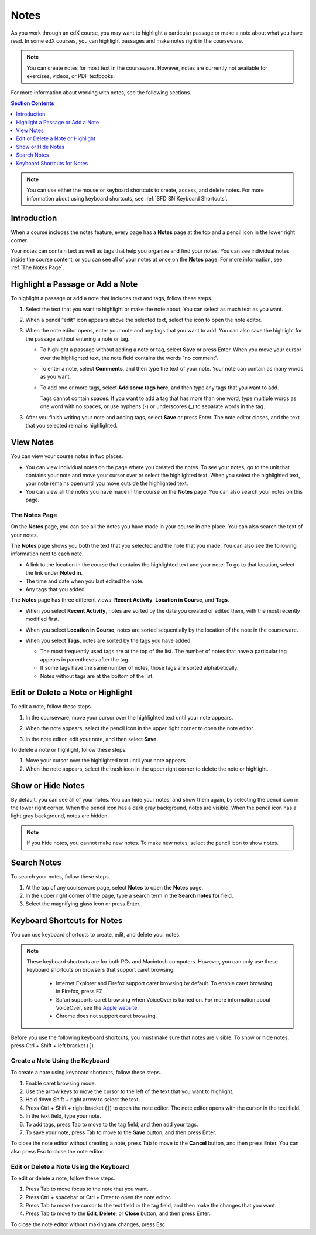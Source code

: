 .. _SFD Notes:

##############################
Notes
##############################

As you work through an edX course, you may want to highlight a particular
passage or make a note about what you have read. In some edX courses, you can
highlight passages and make notes right in the courseware. 

.. note:: You can create notes for most text in the courseware. 
 However, notes are currently not available for exercises, videos, or PDF
 textbooks.

For more information about working with notes, see the following sections.

.. contents:: Section Contents
  :local: 
  :depth: 1

.. note:: You can use either the mouse or keyboard shortcuts to create, 
 access, and delete notes. For more information about using keyboard
 shortcuts, see :ref:`SFD SN Keyboard Shortcuts`.

.. _SFD SN Introduction:

***************************
Introduction
*************************** 

When a course includes the notes feature, every page has a **Notes** page at
the top and a pencil icon in the lower right corner.

.. image:: /Images/SFD_SN_notesindicators.png
  :width: 500
  :alt: Page of course content that includes the Notes page at the top,
      highlighted text with an accompanying note, and the pencil icon in the
      lower right corner.

Your notes can contain text as well as tags that help you organize and find
your notes. You can see individual notes inside the course content, or you can
see all of your notes at once on the **Notes** page. For more information, see
:ref:`The Notes Page`.


.. _SFD SN Add Note:

******************************************
Highlight a Passage or Add a Note
******************************************

To highlight a passage or add a note that includes text and tags, follow these
steps.

#. Select the text that you want to highlight or make the note about. You can
   select as much text as you want.

#. When a pencil "edit" icon appears above the selected text, select
   the icon to open the note editor.

   .. image:: /Images/SFD_SN_Create-EditNoteIcon.png
     :width: 400
     :alt: Paragraph with text selected and the pencil icon above the selected
         text.

#. When the note editor opens, enter your note and any tags that you want to
   add. You can also save the highlight for the passage without entering a
   note or tag.

   * To highlight a passage without adding a note or tag, select **Save** or
     press Enter. When you move your cursor over the highlighted text, the note field
     contains the words "no comment".

   * To enter a note, select **Comments**, and then type the text of your note.
     Your note can contain as many words as you want.

   * To add one or more tags, select **Add some tags here**, and then type any
     tags that you want to add. 

     Tags cannot contain spaces. If you want to add a tag that has more than
     one word, type multiple words as one word with no spaces, or use hyphens
     (-) or underscores (_) to separate words in the tag.

     .. image:: /Images/SFD_SN_NoteEditor.png
      :width: 400
      :alt: Note editor open with a learner's note.

3. After you finish writing your note and adding tags, select **Save** or
   press Enter. The note editor closes, and the text that you selected remains
   highlighted.

.. _SFD SN View Note:

***************************
View Notes
***************************

You can view your course notes in two places. 

* You can view individual notes on the page where you created
  the notes. To see your notes, go to the unit that contains your note and
  move your cursor over or select the highlighted text. When you select the
  highlighted text, your note remains open until you move outside the
  highlighted text.

* You can view all the notes you have made in the course on the **Notes** page. You
  can also search your notes on this page.

.. _The Notes Page:

================
The Notes Page
================

On the **Notes** page, you can see all the notes you have made in your course in
one place. You can also search the text of your notes.

.. image:: /Images/SFD_SN_NotesPage.png
  :width: 500
  :alt: Notes page showing a list of notes ordered by recent activity.

The **Notes** page shows you both the text that you selected and the note that
you made. You can also see the following information next to each note.

* A link to the location in the course that contains the highlighted text and
  your note. To go to that location, select the link under **Noted in**.
* The time and date when you last edited the note.
* Any tags that you added.

The **Notes** page has three different views: **Recent Activity**, **Location
in Course**, and **Tags**.

* When you select **Recent Activity**, notes are sorted by the date you
  created or edited them, with the most recently modified first.

* When you select **Location in Course**, notes are sorted sequentially by the
  location of the note in the courseware. 

* When you select **Tags**, notes are sorted by the tags you have added.

  * The most frequently used tags are at the top of the list. The number of
    notes that have a particular tag appears in parentheses after the tag.
  * If some tags have the same number of notes, those tags are sorted
    alphabetically.
  * Notes without tags are at the bottom of the list.

  .. image:: /Images/SFD_SN_TagsView.png
   :width: 500
   :alt: The Tags view on the Notes page showing tags sorted by number, then
     alphabetically.

.. _SFD SN Edit Note:

************************************
Edit or Delete a Note or Highlight
************************************

To edit a note, follow these steps.

#. In the courseware, move your cursor over the highlighted text until your note
   appears.
#. When the note appears, select the pencil icon in the upper right corner to
   open the note editor.

   .. image:: /Images/SFD_SN_EditDeleteNote.png
    :width: 175
    :alt: Note editor with the pencil and paper and X icons visible.

#. In the note editor, edit your note, and then select **Save**.

To delete a note or highlight, follow these steps.

#. Move your cursor over the highlighted text until your note appears.
#. When the note appears, select the trash icon in the upper right corner to
   delete the note or highlight.

.. _SFD SN Show Notes:

***************************
Show or Hide Notes
***************************

By default, you can see all of your notes. You can hide your notes, and show
them again, by selecting the pencil icon in the lower right corner. When
the pencil icon has a dark gray background, notes are visible. When the pencil
icon has a light gray background, notes are hidden.

.. image:: /Images/SFD_SN_NotesShowHide.png
  :width: 400
  :alt: Two page excerpts side by side, the image on the right showing notes
       visible, and the image on the left showing notes hidden.

.. note:: If you hide notes, you cannot make new notes. To make new
 notes, select the pencil icon to show notes.

.. _SFD SN Search Notes:

***************************
Search Notes
***************************

To search your notes, follow these steps.

#. At the top of any courseware page, select **Notes** to open the **Notes**
   page.
#. In the upper right corner of the page, type a search term in the **Search
   notes for** field.
#. Select the magnifying glass icon or press Enter.

.. _SFD SN Keyboard Shortcuts:

*********************************************
Keyboard Shortcuts for Notes
*********************************************

You can use keyboard shortcuts to create, edit, and delete your notes.

.. note:: These keyboard shortcuts are for both PCs and Macintosh computers.
 However, you can only use these keyboard shortcuts on browsers that support
 caret browsing.

  * Internet Explorer and Firefox support caret browsing by default. To enable
    caret browsing in Firefox, press F7.
  * Safari supports caret browsing when VoiceOver is turned on. For more
    information about VoiceOver, see the `Apple website
    <https://www.apple.com/accessibility/osx/voiceover/>`_.
  * Chrome does not support caret browsing.

Before you use the following keyboard shortcuts, you must make sure that notes
are visible. To show or hide notes, press Ctrl + Shift + left bracket
(``[``). 

=======================================
Create a Note Using the Keyboard
=======================================

To create a note using keyboard shortcuts, follow these steps.

#. Enable caret browsing mode.
#. Use the arrow keys to move the cursor to the left of the text that you want
   to highlight.
#. Hold down Shift + right arrow to select the text.
#. Press Ctrl + Shift + right bracket (``]``) to open the note editor. The
   note editor opens with the cursor in the text field.
#. In the text field, type your note.
#. To add tags, press Tab to move to the tag field, and then add
   your tags.
#. To save your note, press Tab to move to the **Save** button, and then press
   Enter.

To close the note editor without creating a note, press Tab to move to the
**Cancel** button, and then press Enter. You can also press Esc to close the
note editor.

========================================
Edit or Delete a Note Using the Keyboard
========================================

To edit or delete a note, follow these steps.

#. Press Tab to move focus to the note that you want.
#. Press Ctrl + spacebar or Ctrl + Enter to open the note editor.
#. Press Tab to move the cursor to the text field or the tag field, and then
   make the changes that you want.
#. Press Tab to move to the **Edit**, **Delete**, or **Close** button, and
   then press Enter.

To close the note editor without making any changes, press Esc.

